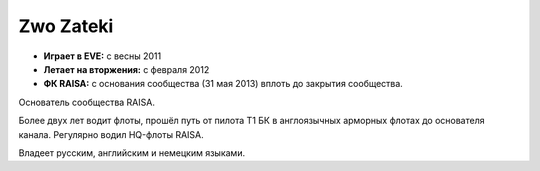 Zwo Zateki
==========
.. image:: http://image.eveonline.com/Character/90775154_256.jpg

- **Играет в EVE:** с весны 2011
- **Летает на вторжения:** с февраля 2012
- **ФК RAISA:** с основания сообщества (31 мая 2013) вплоть до закрытия сообщества.

Основатель сообщества RAISA.

Более двух лет водит флоты, прошёл путь от пилота Т1 БК в англоязычных арморных флотах до основателя канала. Регулярно водил HQ-флоты RAISA.

Владеет русским, английским и немецким языками.
